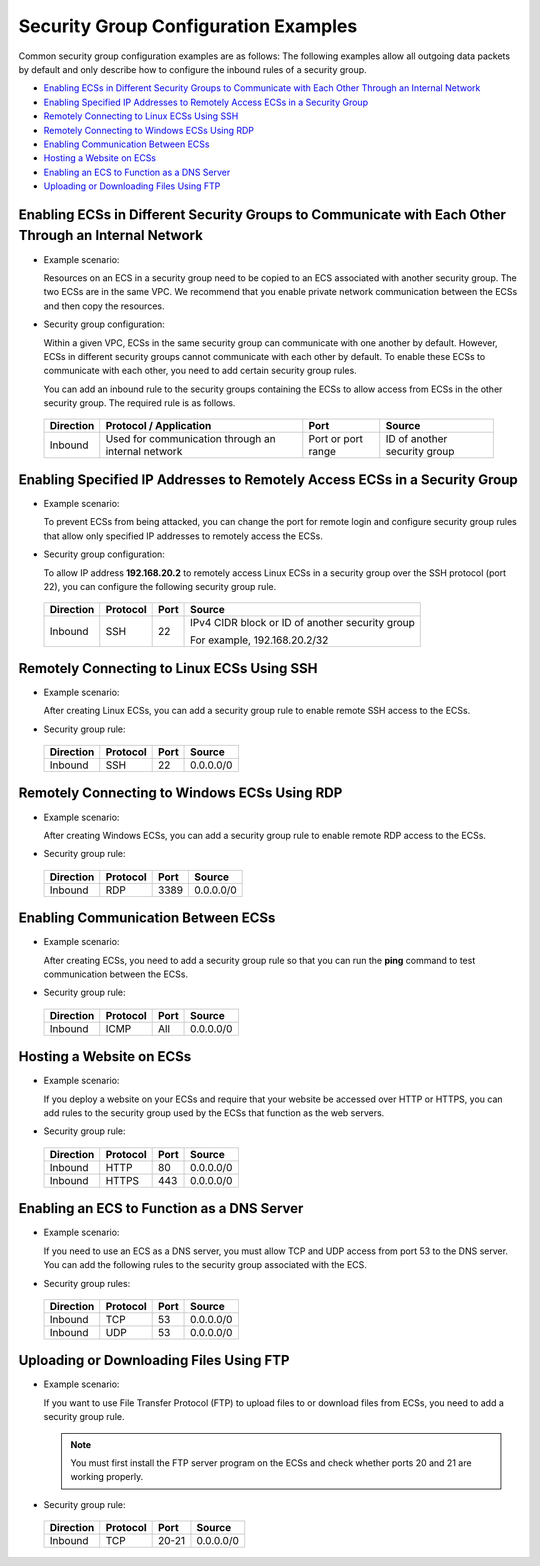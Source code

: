 Security Group Configuration Examples
=====================================

Common security group configuration examples are as follows: The following examples allow all outgoing data packets by default and only describe how to configure the inbound rules of a security group.

-  `Enabling ECSs in Different Security Groups to Communicate with Each Other Through an Internal Network <#enabling-ecss-in-different-security-groups-to-communicate-with-each-other-through-an-internal-network>`__
-  `Enabling Specified IP Addresses to Remotely Access ECSs in a Security Group <#enabling-specified-ip-addresses-to-remotely-access-ecss-in-a-security-group>`__
-  `Remotely Connecting to Linux ECSs Using SSH <#remotely-connecting-to-linux-ecss-using-ssh>`__
-  `Remotely Connecting to Windows ECSs Using RDP <#remotely-connecting-to-windows-ecss-using-rdp>`__
-  `Enabling Communication Between ECSs <#enabling-communication-between-ecss>`__
-  `Hosting a Website on ECSs <#hosting-a-website-on-ecss>`__
-  `Enabling an ECS to Function as a DNS Server <#enabling-an-ecs-to-function-as-a-dns-server>`__
-  `Uploading or Downloading Files Using FTP <#uploading-or-downloading-files-using-ftp>`__

Enabling ECSs in Different Security Groups to Communicate with Each Other Through an Internal Network
-----------------------------------------------------------------------------------------------------

-  Example scenario:

   Resources on an ECS in a security group need to be copied to an ECS associated with another security group. The two ECSs are in the same VPC. We recommend that you enable private network communication between the ECSs and then copy the resources.

-  Security group configuration:

   Within a given VPC, ECSs in the same security group can communicate with one another by default. However, ECSs in different security groups cannot communicate with each other by default. To enable these ECSs to communicate with each other, you need to add certain security group rules.

   You can add an inbound rule to the security groups containing the ECSs to allow access from ECSs in the other security group. The required rule is as follows.

   

.. _ENUSTOPIC0140323152enustopic0118534011table854766319358:

   +-----------+----------------------------------------------------+--------------------+------------------------------+
   | Direction | Protocol / Application                             | Port               | Source                       |
   +===========+====================================================+====================+==============================+
   | Inbound   | Used for communication through an internal network | Port or port range | ID of another security group |
   +-----------+----------------------------------------------------+--------------------+------------------------------+

Enabling Specified IP Addresses to Remotely Access ECSs in a Security Group
---------------------------------------------------------------------------

-  Example scenario:

   To prevent ECSs from being attacked, you can change the port for remote login and configure security group rules that allow only specified IP addresses to remotely access the ECSs.

-  Security group configuration:

   To allow IP address **192.168.20.2** to remotely access Linux ECSs in a security group over the SSH protocol (port 22), you can configure the following security group rule.

   

.. _ENUSTOPIC0140323152enustopic0118534011table2497622119555:

   +-----------------+-----------------+-----------------+-------------------------------------------------+
   | Direction       | Protocol        | Port            | Source                                          |
   +=================+=================+=================+=================================================+
   | Inbound         | SSH             | 22              | IPv4 CIDR block or ID of another security group |
   |                 |                 |                 |                                                 |
   |                 |                 |                 | For example, 192.168.20.2/32                    |
   +-----------------+-----------------+-----------------+-------------------------------------------------+

Remotely Connecting to Linux ECSs Using SSH
-------------------------------------------

-  Example scenario:

   After creating Linux ECSs, you can add a security group rule to enable remote SSH access to the ECSs.

-  Security group rule: 

.. _ENUSTOPIC0140323152enustopic0118534011table16351717123312:

   ========= ======== ==== =========
   Direction Protocol Port Source
   ========= ======== ==== =========
   Inbound   SSH      22   0.0.0.0/0
   ========= ======== ==== =========

Remotely Connecting to Windows ECSs Using RDP
---------------------------------------------

-  Example scenario:

   After creating Windows ECSs, you can add a security group rule to enable remote RDP access to the ECSs.

-  Security group rule: 

.. _ENUSTOPIC0140323152enustopic0118534011table129650323711:

   ========= ======== ==== =========
   Direction Protocol Port Source
   ========= ======== ==== =========
   Inbound   RDP      3389 0.0.0.0/0
   ========= ======== ==== =========

Enabling Communication Between ECSs
-----------------------------------

-  Example scenario:

   After creating ECSs, you need to add a security group rule so that you can run the **ping** command to test communication between the ECSs.

-  Security group rule: 

.. _ENUSTOPIC0140323152enustopic0118534011table810055173719:

   ========= ======== ==== =========
   Direction Protocol Port Source
   ========= ======== ==== =========
   Inbound   ICMP     All  0.0.0.0/0
   ========= ======== ==== =========

Hosting a Website on ECSs
-------------------------

-  Example scenario:

   If you deploy a website on your ECSs and require that your website be accessed over HTTP or HTTPS, you can add rules to the security group used by the ECSs that function as the web servers.

-  Security group rule: 

.. _ENUSTOPIC0140323152enustopic0118534011table30323767195135:

   ========= ======== ==== =========
   Direction Protocol Port Source
   ========= ======== ==== =========
   Inbound   HTTP     80   0.0.0.0/0
   Inbound   HTTPS    443  0.0.0.0/0
   ========= ======== ==== =========

Enabling an ECS to Function as a DNS Server
-------------------------------------------

-  Example scenario:

   If you need to use an ECS as a DNS server, you must allow TCP and UDP access from port 53 to the DNS server. You can add the following rules to the security group associated with the ECS.

-  Security group rules: 

.. _ENUSTOPIC0140323152enustopic0118534011table9719143933517:

   ========= ======== ==== =========
   Direction Protocol Port Source
   ========= ======== ==== =========
   Inbound   TCP      53   0.0.0.0/0
   Inbound   UDP      53   0.0.0.0/0
   ========= ======== ==== =========

Uploading or Downloading Files Using FTP
----------------------------------------

-  Example scenario:

   If you want to use File Transfer Protocol (FTP) to upload files to or download files from ECSs, you need to add a security group rule.

   .. note::

      You must first install the FTP server program on the ECSs and check whether ports 20 and 21 are working properly.

-  Security group rule: 

.. _ENUSTOPIC0140323152enustopic0118534011table8479153013395:

   ========= ======== ===== =========
   Direction Protocol Port  Source
   ========= ======== ===== =========
   Inbound   TCP      20-21 0.0.0.0/0
   ========= ======== ===== =========


